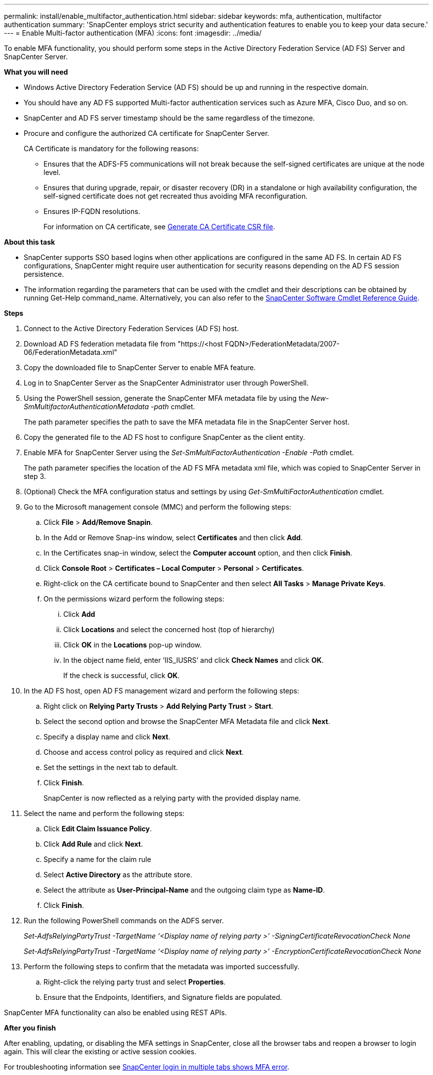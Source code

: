 ---
permalink: install/enable_multifactor_authentication.html
sidebar: sidebar
keywords: mfa, authentication, multifactor authentication
summary: 'SnapCenter employs strict security and authentication features to enable you to keep your data secure.'
---
= Enable Multi-factor authentication (MFA)
:icons: font
:imagesdir: ../media/

[.lead]

To enable MFA functionality, you should perform some steps in the Active Directory Federation Service (AD FS) Server and SnapCenter Server.

*What you will need*

* Windows Active Directory Federation Service (AD FS) should be up and running in the respective domain.
* You should have any AD FS supported Multi-factor authentication services such as Azure MFA, Cisco Duo, and so on.
* SnapCenter and AD FS server timestamp should be the same regardless of the timezone.
* Procure and configure the authorized CA certificate for SnapCenter Server.
+
CA Certificate is mandatory for the following reasons:
+
** Ensures that the ADFS-F5 communications will not break because the self-signed certificates are unique at the node level.
** Ensures that during upgrade, repair, or disaster recovery (DR) in a standalone or high availability configuration, the self-signed certificate does not get recreated thus avoiding MFA reconfiguration.
** Ensures IP-FQDN resolutions.
+
For information on CA certificate, see link:../install/reference_generate_CA_certificate_CSR_file.html[Generate CA Certificate CSR file^].

*About this task*

* SnapCenter supports SSO based logins when other applications are configured in the same AD FS. In certain AD FS configurations, SnapCenter might require user authentication for security reasons depending on the AD FS session persistence.
* The information regarding the parameters that can be used with the cmdlet and their descriptions can be obtained by running Get-Help command_name. Alternatively, you can also refer to the https://library.netapp.com/ecm/ecm_download_file/ECMLP2880726[SnapCenter Software Cmdlet Reference Guide^].

*Steps*

. Connect to the Active Directory Federation Services (AD FS) host.
. Download AD FS federation metadata file from "https://<host FQDN>/FederationMetadata/2007-06/FederationMetadata.xml"
. Copy the downloaded file to SnapCenter Server to enable MFA feature.
. Log in to SnapCenter Server as the SnapCenter Administrator user through PowerShell.
. Using the PowerShell session, generate the SnapCenter MFA metadata file by using the _New-SmMultifactorAuthenticationMetadata -path_ cmdlet.
+
The path parameter specifies the path to save the MFA metadata file in the SnapCenter Server host.
. Copy the generated file to the AD FS host to configure SnapCenter as the client entity.
. Enable MFA for SnapCenter Server using the _Set-SmMultiFactorAuthentication -Enable -Path_ cmdlet.
+
The path parameter specifies the location of the AD FS MFA metadata xml file, which was copied to SnapCenter Server in step 3.
. (Optional) Check the MFA configuration status and settings by using _Get-SmMultiFactorAuthentication_ cmdlet.
. Go to the Microsoft management console (MMC) and perform the following steps:
.. Click *File* > *Add/Remove Snapin*.
.. In the Add or Remove Snap-ins window, select *Certificates* and then click *Add*.
.. In the Certificates snap-in window, select the *Computer account* option, and then click *Finish*.
.. Click *Console Root* > *Certificates – Local Computer* > *Personal* > *Certificates*.
.. Right-click on the CA certificate bound to SnapCenter and then select *All Tasks* > *Manage Private Keys*.
.. On the permissions wizard perform the following steps:
... Click *Add*
... Click *Locations* and select the concerned host (top of hierarchy)
... Click *OK* in the *Locations* pop-up window.
... In the object name field, enter ‘IIS_IUSRS’ and click *Check Names* and click *OK*.
+
If the check is successful, click *OK*.
. In the AD FS host, open AD FS management wizard and perform the following steps:
.. Right click on *Relying Party Trusts* > *Add Relying Party Trust* > *Start*.
.. Select the second option and browse the SnapCenter MFA Metadata file and click *Next*.
.. Specify a display name and click *Next*.
.. Choose and access control policy as required and click *Next*.
.. Set the settings in the next tab to default.
.. Click *Finish*.
+
SnapCenter is now reflected as a relying party with the provided display name.

. Select the name and perform the following steps:
.. Click *Edit Claim Issuance Policy*.
.. Click *Add Rule* and click *Next*.
.. Specify a name for the claim rule
.. Select *Active Directory* as the attribute store.
.. Select the attribute as *User-Principal-Name* and the outgoing claim type as *Name-ID*.
.. Click *Finish*.

. Run the following PowerShell commands on the ADFS server.
+
_Set-AdfsRelyingPartyTrust -TargetName ‘<Display name of relying party >’ -SigningCertificateRevocationCheck None_
+
_Set-AdfsRelyingPartyTrust -TargetName ‘<Display name of relying party >’ -EncryptionCertificateRevocationCheck None_

. Perform the following steps to confirm that the metadata was imported successfully.
.. Right-click the relying party trust and select *Properties*.
.. Ensure that the Endpoints, Identifiers, and Signature fields are populated.

SnapCenter MFA functionality can also be enabled using REST APIs.

*After you finish*

After enabling, updating, or disabling the MFA settings in SnapCenter, close all the  browser tabs and reopen a browser to login again. This will clear the existing or active session cookies.

For troubleshooting information see link:..https://kb.netapp.com/mgmt/SnapCenter/SnapCenter_MFA_login_error_The_SAML_message_response_1_doesnt_match_the_expected_response_2[SnapCenter login in multiple tabs shows MFA error].

== Update AD FS MFA Metadata

You should update the AD FS MFA metadata in SnapCenter whenever there is any modification in the AD FS Server, such as upgrade, CA certificate renewal, DR, and so on.

*Steps*

.	Download AD FS federation metadata file from "https://<host FQDN>/FederationMetadata/2007-06/FederationMetadata.xml"
. Copy the downloaded file to SnapCenter Server to update the MFA configuration.
. Update the AD FS metadata in SnapCenter by running the following cmdlet:
+
_Set-SmMultiFactorAuthentication -Path <location of ADFS MFA metadata xml file>_

*After you finish*

After enabling, updating, or disabling the MFA settings in SnapCenter, close all the  browser tabs and reopen a browser to login again. This will clear the existing or active session cookies.

== Update SnapCenter MFA metadata

You should update the SnapCenter MFA metadata in AD FS whenever there is any modification in ADFS server such as repair, CA certificate renewal, DR, and so on.

*Steps*

. In the AD FS host, open AD FS management wizard and perform the following steps:
.. Click *Relying Party Trusts*.
.. Right click on the relying party trust that was created for SnapCenter and click *Delete*.
+
The user defined name of the relying party trust will be displayed.
.. Enable Multi-factor authentication (MFA).
+
Refer link:../install/enable_multifactor_authentication.html[Enable Multi-factor authentication]

*After you finish*

After enabling, updating, or disabling the MFA settings in SnapCenter, close all the  browser tabs and reopen a browser to login again. This will clear the existing or active session cookies.

== Disable Multi-factor authentication (MFA)

Disable MFA and clean up the configuration files that were created when MFA was enabled by using _Set-SmMultiFactorAuthentication -Disable_ cmdlet.

*After you finish*

After enabling, updating, or disabling the MFA settings in SnapCenter, close all the  browser tabs and reopen a browser to login again. This will clear the existing or active session cookies.
